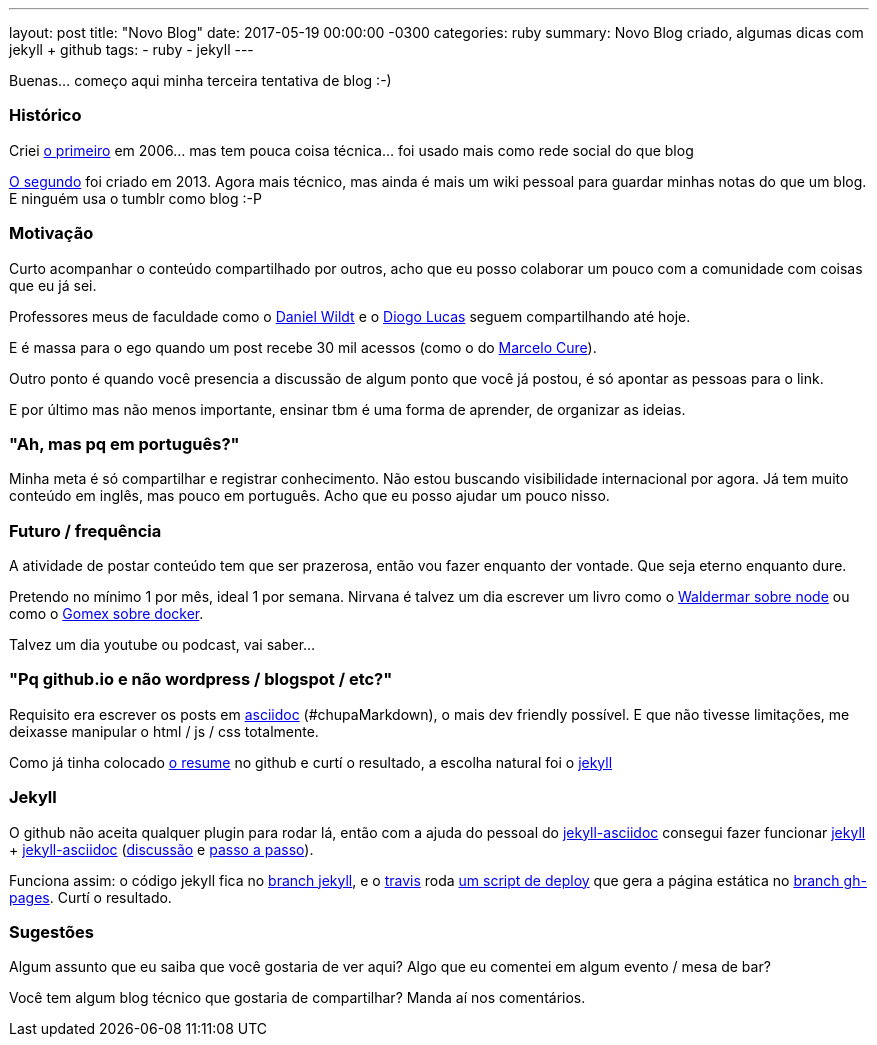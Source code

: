 ---
layout: post
title:  "Novo Blog"
date:   2017-05-19 00:00:00 -0300
categories: ruby
summary: Novo Blog criado, algumas dicas com jekyll + github
tags:
  - ruby
  - jekyll
---

Buenas... começo aqui minha terceira tentativa de blog :-)

### Histórico
Criei http://adamatti.blogspot.com.br[o primeiro] em 2006... mas tem pouca coisa técnica... foi usado mais como rede social do que blog

http://adamatti.tumblr.com[O segundo] foi criado em 2013. Agora mais técnico, mas ainda é mais um wiki pessoal para guardar minhas notas do que um blog. E ninguém usa o tumblr como blog :-P

### Motivação
Curto acompanhar o conteúdo compartilhado por outros, acho que eu posso colaborar um pouco com a comunidade com coisas que eu já sei.

Professores meus de faculdade como o https://blog.danielwildt.com[Daniel Wildt] e o https://medium.com/@diogo.lucas[Diogo Lucas] seguem compartilhando até hoje.

E é massa para o ego quando um post recebe 30 mil acessos (como o do http://marcelo-cure.blogspot.com.br/2016/09/rest-anti-patterns.html[Marcelo Cure]).

Outro ponto é quando você presencia a discussão de algum ponto que você já postou, é só apontar as pessoas para o link.

E por último mas não menos importante, ensinar tbm é uma forma de aprender, de organizar as ideias.

### "Ah, mas pq em português?"
Minha meta é só compartilhar e registrar conhecimento. Não estou buscando visibilidade internacional por agora. Já tem muito conteúdo em inglês, mas pouco em português. Acho que eu posso ajudar um pouco nisso.

### Futuro / frequência
A atividade de postar conteúdo tem que ser prazerosa, então vou fazer enquanto der vontade. Que seja eterno enquanto dure.

Pretendo no mínimo 1 por mês, ideal 1 por semana. Nirvana é talvez um dia escrever um livro como o https://github.com/waldemarnt/building-testable-apis-with-nodejs[Waldermar sobre node] ou como o https://github.com/gomex/docker-para-desenvolvedores[Gomex sobre docker].

Talvez um dia youtube ou podcast, vai saber...

### "Pq github.io e não wordpress / blogspot / etc?"
Requisito era escrever os posts em http://asciidoctor.org[asciidoc] (#chupaMarkdown), o mais dev friendly possível. E que não tivesse limitações, me deixasse manipular o html / js / css totalmente.

Como já tinha colocado https://github.com/adamatti/adamatti.github.io[o resume] no github e curtí o resultado, a escolha natural foi o https://jekyllrb.com/[jekyll]

### Jekyll
O github não aceita qualquer plugin para rodar lá, então com a ajuda do pessoal do https://github.com/asciidoctor/jekyll-asciidoc[jekyll-asciidoc] consegui fazer funcionar https://jekyllrb.com/[jekyll] + https://github.com/asciidoctor/jekyll-asciidoc[jekyll-asciidoc] (https://github.com/asciidoctor/jekyll-asciidoc/issues/154[discussão] e http://eshepelyuk.github.io/2014/10/28/automate-github-pages-travisci.html[passo a passo]).

Funciona assim: o código jekyll fica no https://github.com/adamatti/blog/tree/jekyll[branch jekyll], e o https://raw.githubusercontent.com/adamatti/blog/jekyll/.travis.yml[travis] roda https://raw.githubusercontent.com/adamatti/blog/jekyll/build.sh[um script de deploy] que gera a página estática no https://github.com/adamatti/blog/tree/gh-pages[branch gh-pages]. Curtí o resultado.

### Sugestões
Algum assunto que eu saiba que você gostaria de ver aqui? Algo que eu comentei em algum evento / mesa de bar?

Você tem algum blog técnico que gostaria de compartilhar? Manda aí nos comentários.
